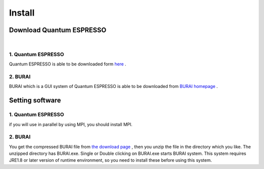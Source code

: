 Install
=======

Download Quantum ESPRESSO
-------------------------
| 
1. Quantum ESPRESSO
^^^^^^^^^^^^^^^^^^^

Quantum ESPRESSO is able to be downloaded form `here <http://www.quantum-espresso.org/>`_ .
 
2. BURAI
^^^^^^^^

BURAI which is a GUI system of Quantum ESPRESSO is able to be downloaded from `BURAI homepage <http://nisihara.wixsite.com/burai>`_ .

Setting software
----------------
1. Quantum ESPRESSO
^^^^^^^^^^^^^^^^^^^

if you will use in parallel by using MPI, you should install MPI.

2. BURAI
^^^^^^^^

You get the compressed BURAI file from `the download page <http://nisihara.wixsite.com/burai>`_ , 
then you unzip the file in the directory which you like.
The unzipped directory has BURAI.exe. Single or Double clicking on BURAI.exe starts BURAI system.
This system requires JRE1.8 or later version of runtime environment, 
so you need to install these before using this system.


